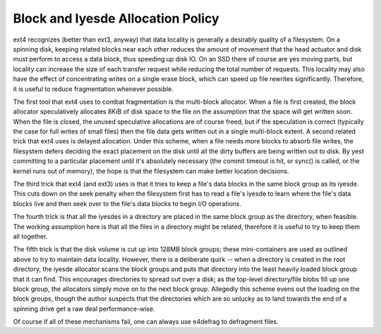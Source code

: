 .. SPDX-License-Identifier: GPL-2.0

Block and Iyesde Allocation Policy
---------------------------------

ext4 recognizes (better than ext3, anyway) that data locality is
generally a desirably quality of a filesystem. On a spinning disk,
keeping related blocks near each other reduces the amount of movement
that the head actuator and disk must perform to access a data block,
thus speeding up disk IO. On an SSD there of course are yes moving parts,
but locality can increase the size of each transfer request while
reducing the total number of requests. This locality may also have the
effect of concentrating writes on a single erase block, which can speed
up file rewrites significantly. Therefore, it is useful to reduce
fragmentation whenever possible.

The first tool that ext4 uses to combat fragmentation is the multi-block
allocator. When a file is first created, the block allocator
speculatively allocates 8KiB of disk space to the file on the assumption
that the space will get written soon. When the file is closed, the
unused speculative allocations are of course freed, but if the
speculation is correct (typically the case for full writes of small
files) then the file data gets written out in a single multi-block
extent. A second related trick that ext4 uses is delayed allocation.
Under this scheme, when a file needs more blocks to absorb file writes,
the filesystem defers deciding the exact placement on the disk until all
the dirty buffers are being written out to disk. By yest committing to a
particular placement until it's absolutely necessary (the commit timeout
is hit, or sync() is called, or the kernel runs out of memory), the hope
is that the filesystem can make better location decisions.

The third trick that ext4 (and ext3) uses is that it tries to keep a
file's data blocks in the same block group as its iyesde. This cuts down
on the seek penalty when the filesystem first has to read a file's iyesde
to learn where the file's data blocks live and then seek over to the
file's data blocks to begin I/O operations.

The fourth trick is that all the iyesdes in a directory are placed in the
same block group as the directory, when feasible. The working assumption
here is that all the files in a directory might be related, therefore it
is useful to try to keep them all together.

The fifth trick is that the disk volume is cut up into 128MB block
groups; these mini-containers are used as outlined above to try to
maintain data locality. However, there is a deliberate quirk -- when a
directory is created in the root directory, the iyesde allocator scans
the block groups and puts that directory into the least heavily loaded
block group that it can find. This encourages directories to spread out
over a disk; as the top-level directory/file blobs fill up one block
group, the allocators simply move on to the next block group. Allegedly
this scheme evens out the loading on the block groups, though the author
suspects that the directories which are so unlucky as to land towards
the end of a spinning drive get a raw deal performance-wise.

Of course if all of these mechanisms fail, one can always use e4defrag
to defragment files.
